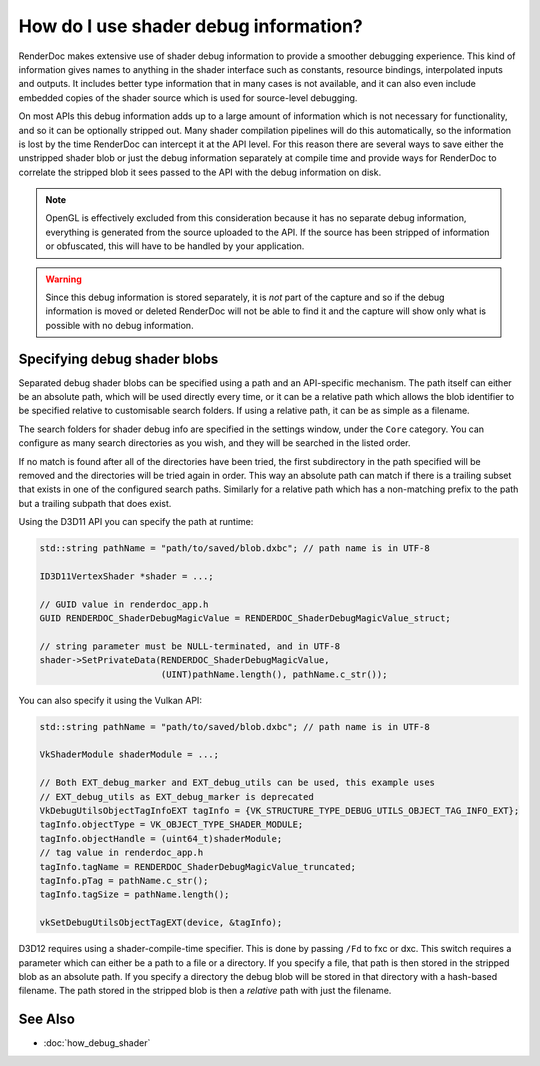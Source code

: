 How do I use shader debug information?
======================================

RenderDoc makes extensive use of shader debug information to provide a smoother debugging experience. This kind of information gives names to anything in the shader interface such as constants, resource bindings, interpolated inputs and outputs. It includes better type information that in many cases is not available, and it can also even include embedded copies of the shader source which is used for source-level debugging.

On most APIs this debug information adds up to a large amount of information which is not necessary for functionality, and so it can be optionally stripped out. Many shader compilation pipelines will do this automatically, so the information is lost by the time RenderDoc can intercept it at the API level. For this reason there are several ways to save either the unstripped shader blob or just the debug information separately at compile time and provide ways for RenderDoc to correlate the stripped blob it sees passed to the API with the debug information on disk.

.. note::

  OpenGL is effectively excluded from this consideration because it has no separate debug information, everything is generated from the source uploaded to the API. If the source has been stripped of information or obfuscated, this will have to be handled by your application.

.. warning::

  Since this debug information is stored separately, it is *not* part of the capture and so if the debug information is moved or deleted RenderDoc will not be able to find it and the capture will show only what is possible with no debug information.

Specifying debug shader blobs
-----------------------------

Separated debug shader blobs can be specified using a path and an API-specific mechanism. The path itself can either be an absolute path, which will be used directly every time, or it can be a relative path which allows the blob identifier to be specified relative to customisable search folders. If using a relative path, it can be as simple as a filename.

The search folders for shader debug info are specified in the settings window, under the ``Core`` category. You can configure as many search directories as you wish, and they will be searched in the listed order.

If no match is found after all of the directories have been tried, the first subdirectory in the path specified will be removed and the directories will be tried again in order. This way an absolute path can match if there is a trailing subset that exists in one of the configured search paths. Similarly for a relative path which has a non-matching prefix to the path but a trailing subpath that does exist.

Using the D3D11 API you can specify the path at runtime:

.. highlight:: c++
.. code:: c++

    std::string pathName = "path/to/saved/blob.dxbc"; // path name is in UTF-8

    ID3D11VertexShader *shader = ...;

    // GUID value in renderdoc_app.h
    GUID RENDERDOC_ShaderDebugMagicValue = RENDERDOC_ShaderDebugMagicValue_struct;

    // string parameter must be NULL-terminated, and in UTF-8
    shader->SetPrivateData(RENDERDOC_ShaderDebugMagicValue,
                           (UINT)pathName.length(), pathName.c_str());

You can also specify it using the Vulkan API:

.. highlight:: c++
.. code:: c++

    std::string pathName = "path/to/saved/blob.dxbc"; // path name is in UTF-8

    VkShaderModule shaderModule = ...;

    // Both EXT_debug_marker and EXT_debug_utils can be used, this example uses
    // EXT_debug_utils as EXT_debug_marker is deprecated
    VkDebugUtilsObjectTagInfoEXT tagInfo = {VK_STRUCTURE_TYPE_DEBUG_UTILS_OBJECT_TAG_INFO_EXT};
    tagInfo.objectType = VK_OBJECT_TYPE_SHADER_MODULE;
    tagInfo.objectHandle = (uint64_t)shaderModule;
    // tag value in renderdoc_app.h
    tagInfo.tagName = RENDERDOC_ShaderDebugMagicValue_truncated;
    tagInfo.pTag = pathName.c_str();
    tagInfo.tagSize = pathName.length();

    vkSetDebugUtilsObjectTagEXT(device, &tagInfo);

D3D12 requires using a shader-compile-time specifier. This is done by passing ``/Fd`` to fxc or dxc. This switch requires a parameter which can either be a path to a file or a directory. If you specify a file, that path is then stored in the stripped blob as an absolute path. If you specify a directory the debug blob will be stored in that directory with a hash-based filename. The path stored in the stripped blob is then a *relative* path with just the filename.

See Also
--------

* :doc:`how_debug_shader`
